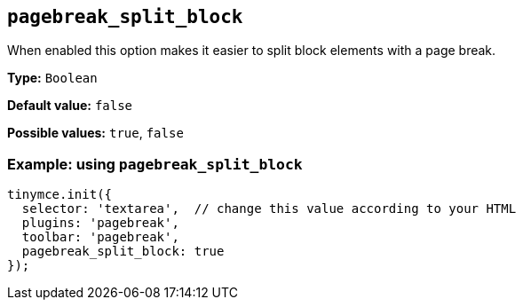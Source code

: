 [[pagebreak_split_block]]
== `+pagebreak_split_block+`

When enabled this option makes it easier to split block elements with a page break.

*Type:* `+Boolean+`

*Default value:* `+false+`

*Possible values:* `+true+`, `+false+`

=== Example: using `+pagebreak_split_block+`

[source,js]
----
tinymce.init({
  selector: 'textarea',  // change this value according to your HTML
  plugins: 'pagebreak',
  toolbar: 'pagebreak',
  pagebreak_split_block: true
});
----
